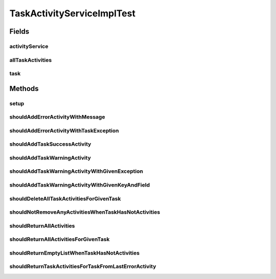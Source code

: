 .. java:import:: org.junit Before

.. java:import:: org.junit Test

.. java:import:: org.mockito ArgumentCaptor

.. java:import:: org.mockito Mock

.. java:import:: org.motechproject.tasks.domain Task

.. java:import:: org.motechproject.tasks.domain TaskActivity

.. java:import:: org.motechproject.tasks.domain TaskActivityType

.. java:import:: org.motechproject.tasks.ex TaskHandlerException

.. java:import:: org.motechproject.tasks.repository AllTaskActivities

.. java:import:: org.motechproject.tasks.service TaskActivityService

.. java:import:: java.util ArrayList

.. java:import:: java.util List

TaskActivityServiceImplTest
===========================

.. java:package:: org.motechproject.tasks.service.impl
   :noindex:

.. java:type:: public class TaskActivityServiceImplTest

Fields
------
activityService
^^^^^^^^^^^^^^^

.. java:field::  TaskActivityService activityService
   :outertype: TaskActivityServiceImplTest

allTaskActivities
^^^^^^^^^^^^^^^^^

.. java:field:: @Mock  AllTaskActivities allTaskActivities
   :outertype: TaskActivityServiceImplTest

task
^^^^

.. java:field::  Task task
   :outertype: TaskActivityServiceImplTest

Methods
-------
setup
^^^^^

.. java:method:: @Before public void setup() throws Exception
   :outertype: TaskActivityServiceImplTest

shouldAddErrorActivityWithMessage
^^^^^^^^^^^^^^^^^^^^^^^^^^^^^^^^^

.. java:method:: @Test public void shouldAddErrorActivityWithMessage()
   :outertype: TaskActivityServiceImplTest

shouldAddErrorActivityWithTaskException
^^^^^^^^^^^^^^^^^^^^^^^^^^^^^^^^^^^^^^^

.. java:method:: @Test public void shouldAddErrorActivityWithTaskException()
   :outertype: TaskActivityServiceImplTest

shouldAddTaskSuccessActivity
^^^^^^^^^^^^^^^^^^^^^^^^^^^^

.. java:method:: @Test public void shouldAddTaskSuccessActivity()
   :outertype: TaskActivityServiceImplTest

shouldAddTaskWarningActivity
^^^^^^^^^^^^^^^^^^^^^^^^^^^^

.. java:method:: @Test public void shouldAddTaskWarningActivity()
   :outertype: TaskActivityServiceImplTest

shouldAddTaskWarningActivityWithGivenException
^^^^^^^^^^^^^^^^^^^^^^^^^^^^^^^^^^^^^^^^^^^^^^

.. java:method:: @Test public void shouldAddTaskWarningActivityWithGivenException()
   :outertype: TaskActivityServiceImplTest

shouldAddTaskWarningActivityWithGivenKeyAndField
^^^^^^^^^^^^^^^^^^^^^^^^^^^^^^^^^^^^^^^^^^^^^^^^

.. java:method:: @Test public void shouldAddTaskWarningActivityWithGivenKeyAndField()
   :outertype: TaskActivityServiceImplTest

shouldDeleteAllTaskActivitiesForGivenTask
^^^^^^^^^^^^^^^^^^^^^^^^^^^^^^^^^^^^^^^^^

.. java:method:: @Test public void shouldDeleteAllTaskActivitiesForGivenTask()
   :outertype: TaskActivityServiceImplTest

shouldNotRemoveAnyActivitiesWhenTaskHasNotActivities
^^^^^^^^^^^^^^^^^^^^^^^^^^^^^^^^^^^^^^^^^^^^^^^^^^^^

.. java:method:: @Test public void shouldNotRemoveAnyActivitiesWhenTaskHasNotActivities()
   :outertype: TaskActivityServiceImplTest

shouldReturnAllActivities
^^^^^^^^^^^^^^^^^^^^^^^^^

.. java:method:: @Test public void shouldReturnAllActivities()
   :outertype: TaskActivityServiceImplTest

shouldReturnAllActivitiesForGivenTask
^^^^^^^^^^^^^^^^^^^^^^^^^^^^^^^^^^^^^

.. java:method:: @Test public void shouldReturnAllActivitiesForGivenTask()
   :outertype: TaskActivityServiceImplTest

shouldReturnEmptyListWhenTaskHasNotActivities
^^^^^^^^^^^^^^^^^^^^^^^^^^^^^^^^^^^^^^^^^^^^^

.. java:method:: @Test public void shouldReturnEmptyListWhenTaskHasNotActivities()
   :outertype: TaskActivityServiceImplTest

shouldReturnTaskActivitiesForTaskFromLastErrorActivity
^^^^^^^^^^^^^^^^^^^^^^^^^^^^^^^^^^^^^^^^^^^^^^^^^^^^^^

.. java:method:: @Test public void shouldReturnTaskActivitiesForTaskFromLastErrorActivity()
   :outertype: TaskActivityServiceImplTest

